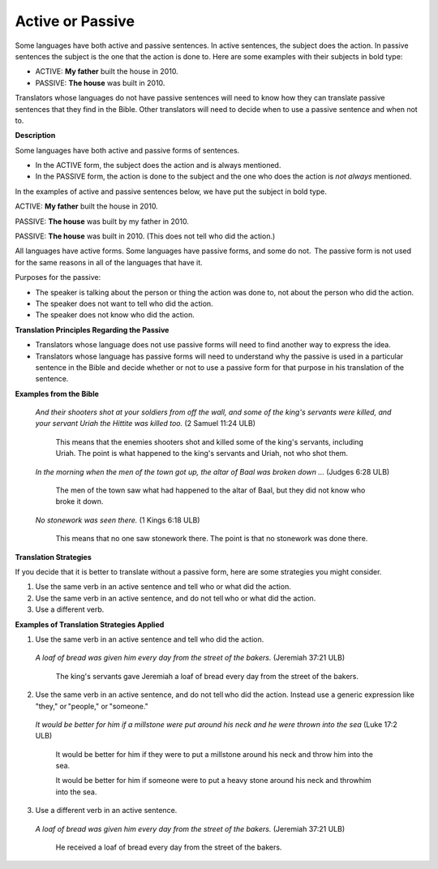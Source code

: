 Active or Passive
=================

Some languages have both active and passive sentences. In active sentences, the subject does the action. In passive sentences the subject is the one that the action is done to. Here are some examples with their subjects in bold type:

* ACTIVE: **My father** built the house in 2010.

* PASSIVE: **The house** was built in 2010.

Translators whose languages do not have passive sentences will need to know how they can translate passive sentences that they find in the Bible. Other translators will need to decide when to use a passive sentence and when not to.

**Description**

Some languages have both active and passive forms of sentences.

*	In the ACTIVE form, the subject does the action and is always mentioned.

* In the PASSIVE form, the action is done to the subject and the one who does the action is *not always* mentioned.

In the examples of active and passive sentences below, we have put the subject in bold type.

ACTIVE: **My father** built the house in 2010.

PASSIVE: **The house** was built by my father in 2010. 

PASSIVE: **The house** was built in 2010. (This does not tell who did the action.)

All languages have active forms. Some languages have passive forms, and some do not.  The passive form is not used for the same reasons in all of the languages that have it.

Purposes for the passive:

* The speaker is talking about the person or thing the action was done to, not about the person who did the action.

* The speaker does not want to tell who did the action. 

* The speaker does not know who did the action.

**Translation Principles Regarding the Passive**

* Translators whose language does not use passive forms will need to find another way to express the idea. 

* Translators whose language has passive forms will need to understand why the passive is used in a particular sentence in the Bible and decide whether or not to use a passive form for that purpose in his translation of the sentence.

**Examples from the Bible**

  *And their shooters shot at your soldiers from off the wall, and some of the king's servants were killed, and your servant Uriah the Hittite was killed too.* (2 Samuel 11:24 ULB)

    This means that the enemies shooters shot and killed some of the king's servants, including Uriah. The point is what happened to the king's servants and Uriah, not who shot them.

  *In the morning when the men of the town got up, the altar of Baal was broken down …* (Judges 6:28 ULB)

    The men of the town saw what had happened to the altar of Baal, but they did not know who broke it down.

  *No stonework was seen there.* (1 Kings 6:18 ULB)

    This means that no one saw stonework there. The point is that no stonework was done there.

**Translation Strategies**

If you decide that it is better to translate without a passive form, here are some strategies you might consider.

1.	Use the same verb in an active sentence and tell who or what did the action.

2.	Use the same verb in an active sentence, and do not tell who or what did the action.

3.	Use a different verb.

**Examples of Translation Strategies Applied**

1. Use the same verb in an active sentence and tell who did the action.

  *A loaf of bread was given him every day from the street of the bakers.* (Jeremiah 37:21 ULB)
   
      The king's servants gave Jeremiah a loaf of bread every day from the street of the bakers.
  
2. Use the same verb in an active sentence, and do not tell who did the action. Instead use a generic expression like "they," or "people," or "someone." 

  *It would be better for him if a millstone were put around his neck and he were thrown into the sea* (Luke 17:2 ULB)

      It would be better for him if they were to put a millstone around his neck and throw him into the sea.
 
      It would be better for him if someone were to put a heavy stone around his neck and throwhim into the sea.
  
3. Use a different verb in an active sentence. 
   
  *A loaf of bread was given him every day from the street of the bakers.* (Jeremiah 37:21 ULB)
  
    He received a loaf of bread every day from the street of the bakers.

